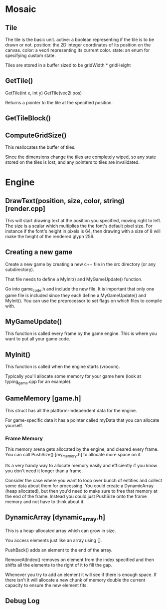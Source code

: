 * Mosaic
** Tile
  The tile is the basic unit.
  active: a boolean representing if the tile is to be drawn or not.
  position: the 2D integer coordinates of its position on the canvas.
  color: a vec4 representing its current color.
  state: an enum for specifying custom state.
  
  Tiles are stored in a buffer sized to be gridWidth * gridHeight
** GetTile()
  GetTile(int x, int y)
  GetTile(vec2i pos)

  Returns a pointer to the tile at the specified position.
  
** GetTileBlock()
** ComputeGridSize()
  This reallocates the buffer of tiles.

  Since the dimensions change the tiles are completely wiped, so any state stored on the tiles is lost, and any pointers to tiles are invalidated.
  

* Engine
** DrawText(position, size, color, string) [render.cpp]
  This will start drawing text at the position you specified, moving right to left.
  The size is a scalar which multiplies the the font's default pixel size. For instance if the font's height in pixels is 64, then drawing with a size of 8 will make the height of the rendered glyph 256.
  
** Creating a new game
   Create a new game by creating a new c++ file in the src directory (or any subdirectory).

   That file needs to define a MyInit() and MyGameUpdate() function.
   
   Go into game_code.h and include the new file. It is important that only one game file is included since they each define a MyGameUpdate() and MyInit(). You can use the preprocessor to set flags on which files to compile with.

** MyGameUpdate()
   This function is called every frame by the game engine. This is where you want to put all your game code.

** MyInit()
   This function is called when the engine starts (vrooom). 

   Typically you'll allocate some memory for your game here (look at typing_game.cpp for an example).
** GameMemory [game.h]
   This struct has all the platform-independent data for the engine.

   For game-specific data it has a pointer called myData that you can allocate yourself.
*** Frame Memory
    This memory arena gets allocated by the engine, and cleared every frame. You can call PushSize() [my_memory.h] to allocate more space on it.

    Its a very handy way to allocate memory easily and efficiently if you know you don't need it longer than a frame.

    Consider the case where you want to loop over bunch of entities and collect some data about them for processing. You could create a DynamicArray (heap allocated), but then you'd need to make sure to free that memory at the end of the frame. Instead you could just PushSize onto the frame memory and not have to think about it.
** DynamicArray [dynamic_array.h]
   This is a heap-allocated array which can grow in size. 

   You access elements just like an array using [].

   PushBack() adds an element to the end of the array.

   RemoveAtIndex() removes on element from the index specified and then shifts all the elements to the right of it to fill the gap.

   Whenever you try to add an element it will see if there is enough space. If there isn't it will allocate a new chunk of memory double the current capacity to ensure the new element fits.
** Debug Log
   
